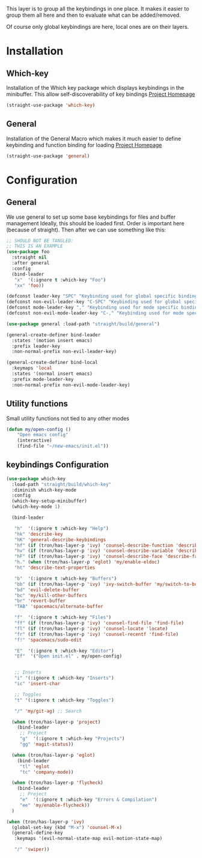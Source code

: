 This layer is to group all the keybindings in one place.
It makes it easier to group them all here and then to evaluate
what can be added/removed.

Of course only global keybindings are here, local ones are on their layers.

* Installation
** Which-key
Installation of the Which key package which displays keybindings in the
minibuffer. This allow self-discoverability of key bindings
[[https://github.com/justbur/emacs-which-key][Project Homepage]]

#+BEGIN_SRC emacs-lisp :tangle install.el
(straight-use-package 'which-key)
#+END_SRC
** General
Installation of the General Macro which makes it much easier to define
keybinding and function binding for loading
[[https://github.com/noctuid/general.el][Project Homepage]]

#+BEGIN_SRC emacs-lisp :tangle install.el
(straight-use-package 'general)
#+END_SRC
* Configuration
** General
We use general to set up some base keybindings for files and buffer management
Ideally, this should be loaded first. Order is important here (because of straight). Then after
we can use something like this:
#+BEGIN_SRC emacs-lisp
;; SHOULD NOT BE TANGLED:
;; THIS IS AN EXAMPLE
(use-package foo
  :straight nil
  :after general
  :config
  (bind-leader
   "x"  '(:ignore t :which-key "Foo")
   "xx" 'foo))
#+END_SRC

#+BEGIN_SRC emacs-lisp :tangle config.el
(defconst leader-key "SPC" "Keybinding used for global specific binding")
(defconst non-evil-leader-key "C-SPC" "Keybinding used for global specific binding (when not normal evil mode)")
(defconst mode-leader-key "," "Keybinding used for mode specific binding")
(defconst non-evil-mode-leader-key "C-," "Keybinding used for mode specific binding")

(use-package general :load-path "straight/build/general")

(general-create-definer bind-leader
  :states '(motion insert emacs)
  :prefix leader-key
  :non-normal-prefix non-evil-leader-key)

(general-create-definer bind-local
  :keymaps 'local
  :states '(normal insert emacs)
  :prefix mode-leader-key
  :non-normal-prefix non-evil-mode-leader-key)
#+END_SRC

** Utility functions
Small utility functions not tied to any other modes

#+BEGIN_SRC emacs-lisp :tangle config.el
(defun my/open-config ()
    "Open emacs config"
    (interactive)
    (find-file "~/new-emacs/init.el"))
#+END_SRC
** keybindings Configuration
#+BEGIN_SRC emacs-lisp :tangle config.el
(use-package which-key
  :load-path "straight/build/which-key"
  :diminish which-key-mode
  :config
  (which-key-setup-minibuffer)
  (which-key-mode 1)

  (bind-leader

   "h"  '(:ignore t :which-key "Help")
   "hk" 'describe-key
   "hK" 'general-describe-keybindings
   "hf" (if (tron/has-layer-p 'ivy) 'counsel-describe-function 'describe-function)
   "hv" (if (tron/has-layer-p 'ivy) 'counsel-describe-variable 'describe-variable)
   "hF" (if (tron/has-layer-p 'ivy) 'counsel-describe-face 'describe-face)
   "h." (when (tron/has-layer-p 'eglot) 'my/enable-eldoc)
   "ht" 'describe-text-properties

   "b"  '(:ignore t :which-key "Buffers")
   "bb" (if (tron/has-layer-p 'ivy) 'ivy-switch-buffer 'my/switch-to-buffer)
   "bd" 'evil-delete-buffer
   "bc" 'my/kill-other-buffers
   "br" 'revert-buffer
   "TAB" 'spacemacs/alternate-buffer

   "f"  '(:ignore t :which-key "Files")
   "ff" (if (tron/has-layer-p 'ivy) 'counsel-find-file 'find-file)
   "fl" (if (tron/has-layer-p 'ivy) 'counsel-locate 'locate)
   "fr" (if (tron/has-layer-p 'ivy) 'counsel-recentf 'find-file)
   "f!" 'spacemacs/sudo-edit

   "E"  '(:ignore t :which-key "Editor")
   "Ef"  '("Open init.el" . my/open-config)


   ;; Inserts
   "i" '(:ignore t :which-key "Inserts")
   "ic" 'insert-char

   ;; Toggles
   "t" '(:ignore t :which-key "Toggles")

   "/" 'my/git-ag) ;; Search

  (when (tron/has-layer-p 'project)
    (bind-leader
     ;; Project
     "g"  '(:ignore t :which-key "Projects")
     "gg" 'magit-status))

  (when (tron/has-layer-p 'eglot)
    (bind-leader
     "tl" 'eglot
     "tc" 'company-mode))

  (when (tron/has-layer-p 'flycheck)
    (bind-leader
     ;; Project
     "e"  '(:ignore t :which-key "Errors & Compilation")
     "ee" 'my/enable-flycheck))
  )

(when (tron/has-layer-p 'ivy)
  (global-set-key (kbd "M-x") 'counsel-M-x)
  (general-define-key
   :keymaps '(evil-normal-state-map evil-motion-state-map)

   "/" 'swiper))

#+END_SRC
